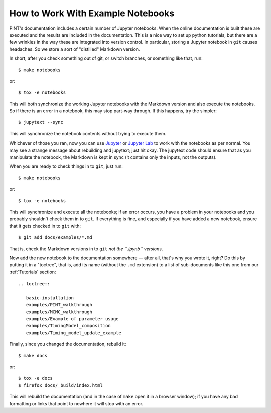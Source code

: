 .. highlight:: shell
.. _working-with-notebooks:

How to Work With Example Notebooks
==================================

PINT's documentation includes a certain number of Jupyter notebooks. When the
online documentation is built these are executed and the results are included
in the documentation. This is a nice way to set up python tutorials, but there
are a few wrinkles in the way these are integrated into version control. In
particular, storing a Jupyter notebook in ``git`` causes headaches. So we store
a sort of "distilled" Markdown version.

In short, after you check something out of git, or switch branches, or something like that, run::

   $ make notebooks

or::

   $ tox -e notebooks

This will both synchronize the working Jupyter notebooks with the Markdown
version and also execute the notebooks. So if there is an error in a notebook,
this may stop part-way through. If this happens, try the simpler::

   $ jupytext --sync

This will synchronize the notebook contents without trying to execute them.

Whichever of those you ran, now you can use Jupyter_ or `Jupyter Lab`_ to work
with the notebooks as per normal. You may see a strange message about
rebuilding and jupytext; just hit okay. The jupytext code should ensure that as
you manipulate the notebook, the Markdown is kept in sync (it contains only the
inputs, not the outputs).

When you are ready to check things in to ``git``, just run::

   $ make notebooks

or::

   $ tox -e notebooks

This will synchronize and execute all the notebooks; if an error occurs, you
have a problem in your notebooks and you probably shouldn't check them in to
``git``. If everything is fine, and especially if you have added a new
notebook, ensure that it gets checked in to ``git`` with::

   $ git add docs/examples/*.md

That is, check the Markdown versions in to ``git`` *not the ``.ipynb``
versions*.

Now add the new notebook to the documentation somewhere — after all, that's why
you wrote it, right? Do this by putting it in a "toctree", that is, add its
name (without the ``.md`` extension) to a list of sub-documents like this one
from our :ref:`Tutorials` section::

   .. toctree::

      basic-installation
      examples/PINT_walkthrough
      examples/MCMC_walkthrough
      examples/Example of parameter usage
      examples/TimingModel_composition
      examples/Timing_model_update_example

Finally, since you changed the documentation, rebuild it::

   $ make docs

or::

   $ tox -e docs
   $ firefox docs/_build/index.html

This will rebuild the documentation (and in the case of ``make`` open it in a
browser window); if you have any bad formatting or links that point to nowhere
it will stop with an error.

.. _Jupyter: https://jupyter.org/
.. _`Jupyter Lab`: https://jupyterlab.readthedocs.io/en/stable/
